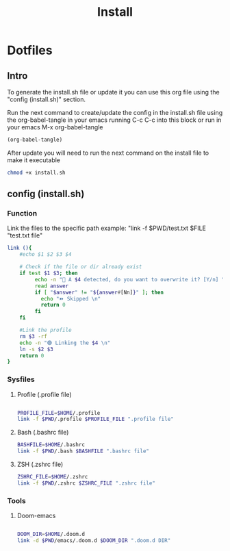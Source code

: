 #+title: Install
#+PROPERTY: header-args:sh :tangle ./install.sh :mkdirp yes

* Dotfiles
** Intro
To generate the install.sh file or update it you can use this org file using the "config (install.sh)" section.

Run the next command to create/update the config in the install.sh file using the org-babel-tangle in your emacs running C-c C-c into this block or run in your emacs M-x org-babel-tangle
#+begin_src emacs-lisp
  (org-babel-tangle)
#+end_src

After update you will need to run the next command on the install file to make it executable
#+begin_src bash
    chmod +x install.sh
#+end_src

**  config (install.sh)
*** Function

Link the files to the specific path example: "link -f $PWD/test.txt $FILE "test.txt file"
#+begin_src sh
link (){
    #echo $1 $2 $3 $4

    # Check if the file or dir already exist
    if test $1 $3; then
         echo -n "🚨 A $4 detected, do you want to overwrite it? [Y/n] "
         read answer
         if [ "$answer" != "${answer#[Nn]}" ]; then
           echo "⏩ Skipped \n"
           return 0
         fi
    fi

    #Link the profile
    rm $3 -rf
    echo -n "🟢 Linking the $4 \n"
    ln -s $2 $3
    return 0
}

#+end_src

*** Sysfiles
**** Profile (.profile file)

#+begin_src sh

PROFILE_FILE=$HOME/.profile
link -f $PWD/.profile $PROFILE_FILE ".profile file"

#+end_src

**** Bash (.bashrc file)
#+begin_src sh
BASHFILE=$HOME/.bashrc
link -f $PWD/.bash $BASHFILE ".bashrc file"
#+end_src

**** ZSH (.zshrc file)
#+begin_src sh
ZSHRC_FILE=$HOME/.zshrc
link -f $PWD/.zshrc $ZSHRC_FILE ".zshrc file"
#+end_src

*** Tools
**** Doom-emacs

#+begin_src sh

DOOM_DIR=$HOME/.doom.d
link -d $PWD/emacs/.doom.d $DOOM_DIR ".doom.d DIR"

#+end_src
